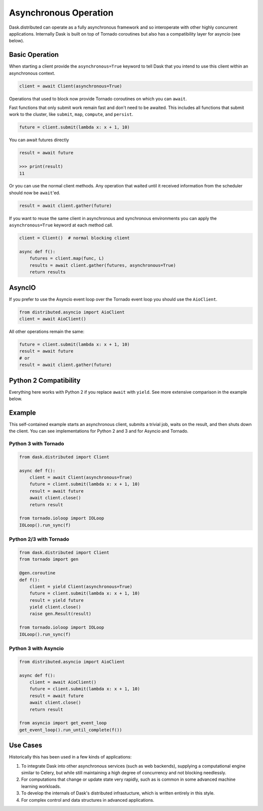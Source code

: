Asynchronous Operation
======================

Dask.distributed can operate as a fully asynchronous framework and so
interoperate with other highly concurrent applications.  Internally Dask is
built on top of Tornado coroutines but also has a compatibility layer for
asyncio (see below).

Basic Operation
---------------

When starting a client provide the ``asynchronous=True`` keyword to tell Dask
that you intend to use this client within an asynchronous context.

.. code-block:: python

   client = await Client(asynchronous=True)

Operations that used to block now provide Tornado coroutines on which you can
``await``.

Fast functions that only submit work remain fast and don't need to be awaited.
This includes all functions that submit work to the cluster, like ``submit``,
``map``, ``compute``, and ``persist``.

.. code-block:: python

   future = client.submit(lambda x: x + 1, 10)

You can await futures directly

.. code-block:: python

   result = await future

   >>> print(result)
   11

Or you can use the normal client methods.  Any operation that waited until it
received information from the scheduler should now be ``await``'ed.

.. code-block:: python

   result = await client.gather(future)

If you want to reuse the same client in asynchronous and synchronous
environments you can apply the ``asynchronous=True`` keyword at each method
call.

.. code-block:: python

   client = Client()  # normal blocking client

   async def f():
       futures = client.map(func, L)
       results = await client.gather(futures, asynchronous=True)
       return results

AsyncIO
-------

If you prefer to use the Asyncio event loop over the Tornado event loop you
should use the ``AioClient``.

.. code-block:: python

   from distributed.asyncio import AioClient
   client = await AioClient()

All other operations remain the same:

.. code-block:: python

   future = client.submit(lambda x: x + 1, 10)
   result = await future
   # or
   result = await client.gather(future)

Python 2 Compatibility
----------------------

Everything here works with Python 2 if you replace ``await`` with ``yield``.
See more extensive comparison in the example below.

Example
-------

This self-contained example starts an asynchronous client, submits a trivial
job, waits on the result, and then shuts down the client.  You can see
implementations for Python 2 and 3 and for Asyncio and Tornado.

Python 3 with Tornado
+++++++++++++++++++++

.. code-block:: python

   from dask.distributed import Client

   async def f():
       client = await Client(asynchronous=True)
       future = client.submit(lambda x: x + 1, 10)
       result = await future
       await client.close()
       return result

   from tornado.ioloop import IOLoop
   IOLoop().run_sync(f)

Python 2/3 with Tornado
+++++++++++++++++++++++

.. code-block:: python

   from dask.distributed import Client
   from tornado import gen

   @gen.coroutine
   def f():
       client = yield Client(asynchronous=True)
       future = client.submit(lambda x: x + 1, 10)
       result = yield future
       yield client.close()
       raise gen.Result(result)

   from tornado.ioloop import IOLoop
   IOLoop().run_sync(f)

Python 3 with Asyncio
+++++++++++++++++++++

.. code-block:: python

   from distributed.asyncio import AioClient

   async def f():
       client = await AioClient()
       future = client.submit(lambda x: x + 1, 10)
       result = await future
       await client.close()
       return result

   from asyncio import get_event_loop
   get_event_loop().run_until_complete(f())

Use Cases
---------

Historically this has been used in a few kinds of applications:

1.  To integrate Dask into other asynchronous services (such as web backends),
    supplying a computational engine similar to Celery, but while still
    maintaining a high degree of concurrency and not blocking needlessly.

2.  For computations that change or update state very rapidly, such as is
    common in some advanced machine learning workloads.

3.  To develop the internals of Dask's distributed infrastucture, which is
    written entirely in this style.

4.  For complex control and data structures in advanced applications.
